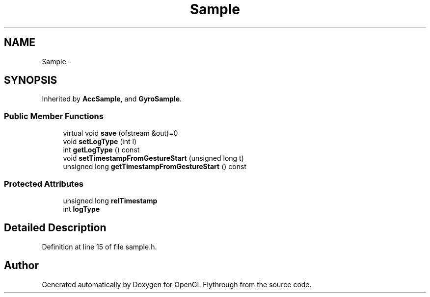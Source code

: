 .TH "Sample" 3 "Wed Dec 5 2012" "Version 001" "OpenGL Flythrough" \" -*- nroff -*-
.ad l
.nh
.SH NAME
Sample \- 
.SH SYNOPSIS
.br
.PP
.PP
Inherited by \fBAccSample\fP, and \fBGyroSample\fP\&.
.SS "Public Member Functions"

.in +1c
.ti -1c
.RI "virtual void \fBsave\fP (ofstream &out)=0"
.br
.ti -1c
.RI "void \fBsetLogType\fP (int l)"
.br
.ti -1c
.RI "int \fBgetLogType\fP () const "
.br
.ti -1c
.RI "void \fBsetTimestampFromGestureStart\fP (unsigned long t)"
.br
.ti -1c
.RI "unsigned long \fBgetTimestampFromGestureStart\fP () const "
.br
.in -1c
.SS "Protected Attributes"

.in +1c
.ti -1c
.RI "unsigned long \fBrelTimestamp\fP"
.br
.ti -1c
.RI "int \fBlogType\fP"
.br
.in -1c
.SH "Detailed Description"
.PP 
Definition at line 15 of file sample\&.h\&.

.SH "Author"
.PP 
Generated automatically by Doxygen for OpenGL Flythrough from the source code\&.
